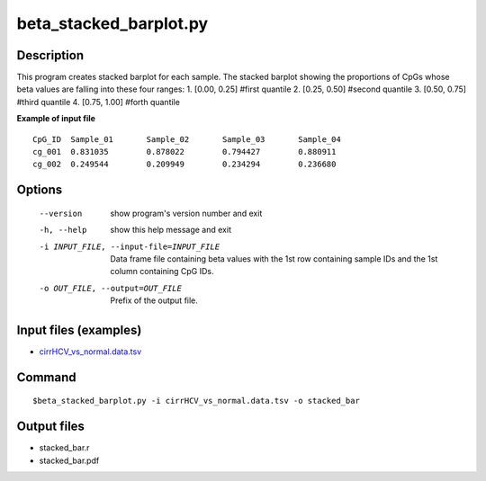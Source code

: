 beta_stacked_barplot.py
=========================

Description
------------
This program creates stacked barplot for each sample. The stacked barplot showing
the proportions of CpGs whose beta values are falling into these four ranges:
1. [0.00,  0.25]        #first quantile
2. [0.25,  0.50]        #second quantile
3. [0.50,  0.75]        #third quantile
4. [0.75,  1.00]        #forth quantile

**Example of input file**

::

 CpG_ID  Sample_01       Sample_02       Sample_03       Sample_04
 cg_001  0.831035        0.878022        0.794427        0.880911
 cg_002  0.249544        0.209949        0.234294        0.236680


Options
-----------

  --version             show program's version number and exit
  -h, --help            show this help message and exit
  -i INPUT_FILE, --input-file=INPUT_FILE
                        Data frame file containing beta values with the 1st
                        row containing sample IDs and the 1st column
                        containing CpG IDs.
  -o OUT_FILE, --output=OUT_FILE
                        Prefix of the output file.

Input files (examples)
---------------------------

- `cirrHCV_vs_normal.data.tsv <https://sourceforge.net/projects/cpgtools/files/test/cirrHCV_vs_normal.data.tsv>`_
                        
Command
--------
::

 $beta_stacked_barplot.py -i cirrHCV_vs_normal.data.tsv -o stacked_bar
 
Output files
---------------

- stacked_bar.r
- stacked_bar.pdf

 
.. image:: ../_static/stacked_bar.png
   :height: 600 px
   :width: 650 px
   :scale: 100 %  

